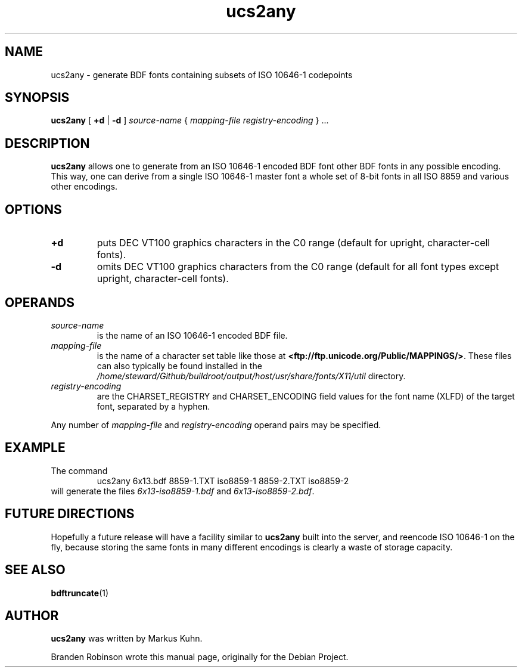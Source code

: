 .TH ucs2any 1 "font-util 1.3.1" "X Version 11"
.SH NAME
ucs2any \- generate BDF fonts containing subsets of ISO 10646-1 codepoints
.SH SYNOPSIS
.B ucs2any
[
.B +d
|
.B -d
]
.I source-name
{
.I mapping-file
.I registry-encoding
}
\&.\|.\|.
.SH DESCRIPTION
.B ucs2any
allows one to generate from an ISO 10646-1 encoded BDF font other BDF fonts
in any possible encoding.  This way, one can derive from a single
ISO 10646-1 master font a whole set of 8-bit fonts in all ISO 8859 and
various other encodings.
.SH OPTIONS
.TP
.B +d
puts DEC VT100 graphics characters in the C0 range (default for upright,
character-cell fonts).
.TP
.B \-d
omits DEC VT100 graphics characters from the C0 range (default for all
font types except upright, character-cell fonts).
.SH OPERANDS
.TP
.I source-name
is the name of an ISO 10646-1 encoded BDF file.
.TP
.I mapping-file
is the name of a character set table like those at
.BR <ftp://ftp.unicode.org/Public/MAPPINGS/> .
These files can also typically be found installed in the
.I /home/steward/Github/buildroot/output/host/usr/share/fonts/X11/util
directory.
.TP
.I registry-encoding
are the CHARSET_REGISTRY and CHARSET_ENCODING field values for the font
name (XLFD) of the target font, separated by a hyphen.
.PP
Any number of
.I mapping-file
and
.I registry-encoding
operand pairs may be specified.
.SH EXAMPLE
The command
.RS
ucs2any 6x13.bdf 8859-1.TXT iso8859-1 8859-2.TXT iso8859-2
.RE
will generate the files
.I 6x13-iso8859-1.bdf
and
.IR 6x13-iso8859-2.bdf .
.SH FUTURE DIRECTIONS
Hopefully a future release will have a facility similar to
.B ucs2any
built into the server, and reencode ISO 10646-1 on the fly, because
storing the same fonts in many different encodings is clearly a waste of
storage capacity.
.SH "SEE ALSO"
.BR bdftruncate (1)
.SH AUTHOR
.B ucs2any
was written by Markus Kuhn.
.PP
Branden Robinson wrote this manual page, originally for the Debian Project.
